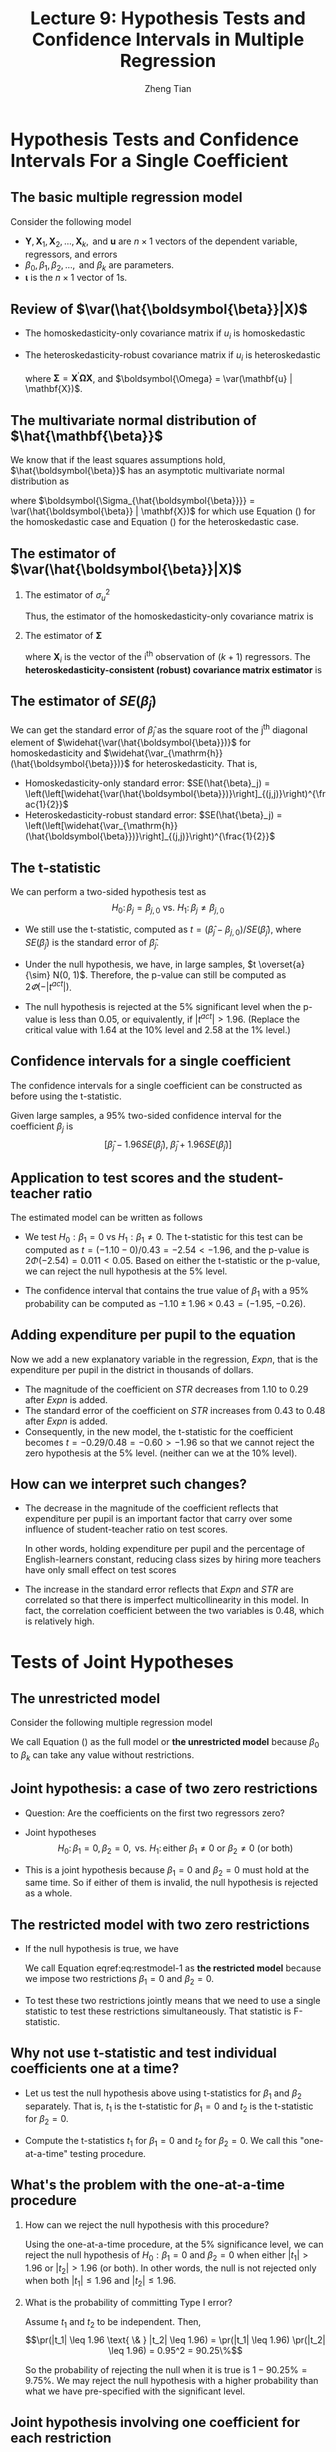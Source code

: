 #+TITLE: Lecture 9: Hypothesis Tests and Confidence Intervals in Multiple Regression
#+AUTHOR: Zheng Tian
#+DATE:
#+STARTUP: beamer
#+OPTIONS: toc:1 H:2
#+LATEX_CLASS: beamer
#+LATEX_CLASS_OPTIONS: [presentation,10pt]
#+BEAMER_THEME: CambridgeUS
#+BEAMER_COLOR_THEME: beaver
#+COLUMNS: %45ITEM %10BEAMER_env(Env) %10BEAMER_act(Act) %4BEAMER_col(Col) %8BEAMER_opt(Opt)
#+PROPERTY: BEAMER_col_ALL 0.1 0.2 0.3 0.4 0.5 0.6 0.7 0.8 0.9 0.0 :ETC
#+LATEX_HEADER: \usepackage{amsthm}
#+LATEX_HEADER: \usepackage{amsmath}
#+LATEX_HEADER: \usepackage{mathtools}
#+LATEX_HEADER: \newtheorem{mydef}{Definition}
#+LATEX_HEADER: \newtheorem{mythm}{Theorem}
#+LATEX_HEADER: \newcommand{\dx}{\mathrm{d}}
#+LATEX_HEADER: \newcommand{\var}{\mathrm{Var}}
#+LATEX_HEADER: \newcommand{\cov}{\mathrm{Cov}}
#+LATEX_HEADER: \newcommand{\corr}{\mathrm{corr}}
#+LATEX_HEADER: \newcommand{\pr}{\mathrm{Pr}}
#+LATEX_HEADER: \newcommand{\rarrowd}[1]{\xrightarrow{\text{ \textit #1 }}}
#+LATEX_HEADER: \DeclareMathOperator*{\plim}{plim}
#+LATEX_HEADER: \newcommand{\plimn}{\plim_{n \rightarrow \infty}}
#+LATEX_HEADER: \usepackage{booktabs}
#+LATEX_HEADER: \usepackage{color}
#+LATEX_HEADER: \usepackage{caption}
#+LATEX_HEADER: \usepackage{subcaption}
#+LATEX_HEADER: \setlength{\parskip}{1em}


* COMMENT Introduction
** Introduction
:PROPERTIES:
:BEAMER_opt: shrink
:END:
*** Overview
This lecture presents the methods for testing the hypotheses
concerning the coefficients in a multiple regression model.

\vspace{0.2cm}
Besides the t-statistic that we have learned in Lecture 6, we
introduce a new test statistic, the F-statistic, which is used to test
the joint hypotheses that involve two or more coefficients.

\vspace{0.2cm}
We will also learn some basic ideas of assessing model specification.

*** Learning goals
- Know how to test a hypothesis for a single coefficient using the
  t-statistic.
- Know how to test a joint hypotheses for more than one coefficients
  using the F-statistic.
- Understand the underlying ideas of the F-statistic, especially when
  using the homoskedasticity-only F-statistic.
- Be able to undertake a complete regression analysis with estimation
  and hypothesis testing for a baseline model specification against
  some alternative model specifications.


* Hypothesis Tests and Confidence Intervals For a Single Coefficient
#+TOC: headlines [currentsection]
** The basic multiple regression model
Consider the following model
\begin{equation}
\label{eq:jnt-hyp-mod}
\mathbf{Y} = \beta_0 \boldsymbol{\iota} + \beta_1 \mathbf{X}_1 + \beta_2 \mathbf{X}_2 + \cdots + \beta_k \mathbf{X}_k + \mathbf{u}
\end{equation}
- $\mathbf{Y}, \mathbf{X}_1, \mathbf{X}_2, \ldots, \mathbf{X}_k, \text{ and } \mathbf{u}$ are $n
  \times 1$ vectors of the dependent variable, regressors, and
  errors
- $\beta_0, \beta_1, \beta_2, \ldots, \text{ and } \beta_k$ are
  parameters.
- $\boldsymbol{\iota}$ is the $n \times 1$ vector of 1s.

** Review of $\var(\hat{\boldsymbol{\beta}}|X)$

- The homoskedasticity-only covariance matrix if $u_i$ is
  homoskedastic

  \begin{equation}
  \label{eq:varbhat-hm-1}
  \var(\hat{\boldsymbol{\beta}} | \mathbf{X}) = \sigma^2_u (\mathbf{X}^{\prime} \mathbf{X})^{-1}
  \end{equation}

- The heteroskedasticity-robust covariance matrix if $u_i$ is
  heteroskedastic

  \begin{equation}
  \label{eq:varbhat-ht-1}
  \var_{\mathrm{h}}(\hat{\boldsymbol{\beta}} | \mathbf{X}) = \left(\mathbf{X}^{\prime} \mathbf{X}\right)^{-1} \boldsymbol{\Sigma} (\mathbf{X}^{\prime} \mathbf{X})^{-1}
  \end{equation}

  where $\boldsymbol{\Sigma} = \mathbf{X}^{\prime} \boldsymbol{\Omega}
  \mathbf{X}$, and $\boldsymbol{\Omega} = \var(\mathbf{u} |
  \mathbf{X})$.

** The multivariate normal distribution of $\hat{\mathbf{\beta}}$

We know that if the least squares assumptions hold,
$\hat{\boldsymbol{\beta}}$ has an asymptotic multivariate normal
distribution as

\begin{equation}
\label{eq:normal-bhat-m}
\hat{\boldsymbol{\beta}} \rarrowd{d} N(\boldsymbol{\beta}, \boldsymbol{\Sigma_{\hat{\boldsymbol{\beta}}}})
\end{equation}

where $\boldsymbol{\Sigma_{\hat{\boldsymbol{\beta}}}} =
\var(\hat{\boldsymbol{\beta}} | \mathbf{X})$ for which use
Equation (\ref{eq:varbhat-hm-1}) for the homoskedastic case and Equation
(\ref{eq:varbhat-ht-1}) for the heteroskedastic case.

** The estimator of $\var(\hat{\boldsymbol{\beta}}|X)$

*** The estimator of $\sigma^2_u$

  \begin{equation}
  \label{eq:sigma2u}
  s^2_u = \frac{1}{n-k-1} \sum_{i=1}^n \hat{u}^2_i
  \end{equation}
  Thus, the estimator of the homoskedasticity-only covariance matrix
  is
  \begin{equation}
  \label{eq:hat-vbhat-hm}
  \widehat{\var(\hat{\boldsymbol{\beta}})} = s^2_u (\mathbf{X}^{\prime} \mathbf{X})^{-1}
  \end{equation}

*** The estimator of $\boldsymbol{\Sigma}$

  \begin{equation}
  \label{eq:Sigmahat}
  \widehat{\boldsymbol{\Sigma}} = \frac{n}{n-k-1} \sum_{i=1}^n
  \mathbf{X}_i \mathbf{X}_i^{\prime} \hat{u}^2_i
  \end{equation}
  where $\mathbf{X}_i$ is the vector of the i^{th}
  observation of $(k+1)$ regressors.
  The *heteroskedasticity-consistent (robust) covariance matrix estimator* is
  \begin{equation}
  \label{eq:hat-vbhat-ht}
  \widehat{\var_{\mathrm{h}}(\hat{\boldsymbol{\beta}})} = \left(\mathbf{X}^{\prime} \mathbf{X}\right)^{-1} \widehat{\boldsymbol{\Sigma}} (\mathbf{X}^{\prime} \mathbf{X})^{-1}
  \end{equation}

** The estimator of $SE(\hat{\beta}_j)$

We can get the standard error of $\hat{\beta}_j$ as the
square root of the j^{th} diagonal element of
$\widehat{\var(\hat{\boldsymbol{\beta}})}$ for homoskedasticity and
$\widehat{\var_{\mathrm{h}}(\hat{\boldsymbol{\beta}})}$ for
heteroskedasticity. That is,
- Homoskedasticity-only standard error: $SE(\hat{\beta}_j) =
  \left(\left[\widehat{\var(\hat{\boldsymbol{\beta}})}\right]_{(j,j)}\right)^{\frac{1}{2}}$
- Heteroskedasticity-robust standard error: $SE(\hat{\beta}_j) =
  \left(\left[\widehat{\var_{\mathrm{h}}(\hat{\boldsymbol{\beta}})}\right]_{(j,j)}\right)^{\frac{1}{2}}$

** The t-statistic

We can perform a two-sided hypothesis test as
\[ H_0:\, \beta_j = \beta_{j,0} \text{ vs. } H_1:\, \beta_j \neq
\beta_{j,0} \]

- We still use the t-statistic, computed as
  $t = (\hat{\beta}_j - \beta_{j,0})/SE(\hat{\beta}_j)$,
  where $SE(\hat{\beta}_j)$ is the standard error of $\hat{\beta}_j$.

- Under the null hypothesis, we have, in large samples, $t \overset{a}{\sim} N(0, 1)$.
  Therefore, the p-value can still be computed as $2\varPhi(-|t^{act}|)$.

- The null hypothesis is rejected at the 5% significant level when
  the p-value is less than 0.05, or equivalently, if $|t^{act}| >
  1.96$. (Replace the critical value with 1.64 at the 10% level and 2.58
  at the 1% level.)

** Confidence intervals for a single coefficient

The confidence intervals for a single coefficient can be constructed
as before using the t-statistic.

\vspace{0.2cm}

Given large samples, a 95% two-sided confidence interval for the
coefficient $\beta_j$ is
\[ \left[\hat{\beta}_j - 1.96 SE(\hat{\beta}_j),\; \hat{\beta}_j +
1.96 SE(\hat{\beta}_j)\right] \]

** Application to test scores and the student-teacher ratio

The estimated model can be written as follows
\begin{equation*}
\widehat{TestScore} = \underset{{\displaystyle (8.7)}}{686.0}
- \underset{{\displaystyle (0.43)}}{1.10} \times STR
- \underset{\displaystyle (0.031)}{0.650} \times PctEl
\end{equation*}

- We test $H_0: \beta_1 = 0$ vs $H_1: \beta_1 \neq 0$. The t-statistic
  for this test can be computed as $t = (-1.10-0) / 0.43 = -2.54 <
  -1.96$, and the p-value is $2\Phi(-2.54) = 0.011 < 0.05$. Based on
  either the t-statistic or the p-value, we can reject the null
  hypothesis at the 5% level.

- The confidence interval that contains the
  true value of $\beta_1$ with a 95% probability can be computed as
  $-1.10 \pm 1.96 \times 0.43 = (-1.95, -0.26)$.

** Adding expenditure per pupil to the equation

Now we add a new explanatory variable in the regression, /Expn/, that
is the expenditure per pupil in the district in thousands of dollars.
\begin{equation*}
\widehat{TestScore} = \underset{{\displaystyle (15.5)}}{649.6}
- \underset{\displaystyle (0.48)}{0.29} \times STR
+ \underset{\displaystyle (1.59)}{3.87} \times Expn
- \underset{\displaystyle (0.032)}{0.656} \times PctEl
\end{equation*}

- The magnitude of the coefficient on /STR/ decreases from 1.10 to
  0.29 after /Expn/ is added.
- The standard error of the coefficient on /STR/ increases from 0.43
  to 0.48 after /Expn/ is added.
- Consequently, in the new model, the t-statistic for the coefficient
  becomes $t = -0.29/0.48 = -0.60 > -1.96$ so that we cannot reject
  the zero hypothesis at the 5% level. (neither can we at the 10%
  level).

** How can we interpret such changes?

- The decrease in the magnitude of the coefficient reflects that
  expenditure per pupil is an important factor that carry over some
  influence of student-teacher ratio on test scores.
  \vspace{0.2cm}

  In other words, holding expenditure per pupil and the percentage of
  English-learners constant, reducing class sizes by hiring more
  teachers have only small effect on test scores
  \vspace{0.2cm}

- The increase in the standard error reflects that /Expn/ and /STR/
  are correlated so that there is imperfect multicollinearity in this
  model. In fact, the correlation coefficient between the two
  variables is 0.48, which is relatively high.

* Tests of Joint Hypotheses
#+TOC: headlines [currentsection]
** The unrestricted model
Consider the following multiple regression model
\begin{equation}
\label{eq:fullmodel}
\mathbf{Y} = \beta_0 \boldsymbol{\iota} + \beta_1 \mathbf{X}_1 + \beta_2 \mathbf{X}_2 + \cdots + \beta_k \mathbf{X}_k + \mathbf{u}
\end{equation}

We call Equation (\ref{eq:fullmodel}) as the full model or *the
unrestricted model* because $\beta_0$ to $\beta_k$ can take any value
without restrictions.

** Joint hypothesis: a case of two zero restrictions

- Question: Are the coefficients on the first two regressors zero?

- Joint hypotheses
  \[ H_0:\, \beta_1 = 0, \beta_2 = 0, \text{ vs. }
  H_1:\, \text{either } \beta_1 \neq 0 \text{ or } \beta_2 \neq 0 \text{
  (or both)} \]

- This is a joint hypothesis because $\beta_1=0$ and $\beta_2=0$ must
  hold at the same time. So if either of them is invalid, the null
  hypothesis is rejected as a whole.

** The restricted model with two zero restrictions

- If the null hypothesis is true, we have
  \begin{equation}
  \label{eq:restmodel-1}
  \mathbf{Y} = \beta_0 + \beta_3 \mathbf{X}_3 + \beta_4 \mathbf{X}_4 + \cdots + \beta_k \mathbf{X}_k + \mathbf{u}
  \end{equation}
  We call Equation eqref:eq:restmodel-1 as *the restricted model*
  because we impose two restrictions $\beta_1 = 0$ and $\beta_2 = 0$.

- To test these two restrictions jointly means that we need to use a
  single statistic to test these restrictions simultaneously. That
  statistic is F-statistic.

** Why not use t-statistic and test individual coefficients one at a time?

- Let us test the null hypothesis above using t-statistics for $\beta_1$
  and $\beta_2$ separately. That is, $t_1$ is the t-statistic for
  $\beta_1 = 0$ and $t_2$ is the t-statistic for $\beta_2 = 0$. \vspace{0.2cm}

- Compute the t-statistics $t_1$ for $\beta_1 = 0$ and $t_2$ for
  $\beta_2 = 0$. We call this "one-at-a-time" testing procedure.

** What's the problem with the one-at-a-time procedure

*** How can we reject the null hypothesis with this procedure?

  Using the one-at-a-time procedure, at the 5% significance level, we
  can reject the null hypothesis of $H_0: \beta_1 = 0 \text{ and }
  \beta_2 = 0$ when either $|t_1| > 1.96$ or $|t_2| > 1.96$ (or
  both). In other words, the null is not rejected only when both
  $|t_1| \leq 1.96$ and $|t_2| \leq 1.96$.

*** What is the probability of committing Type I error?

  Assume $t_1$ and $t_2$ to be independent. Then,
  \[\pr(|t_1| \leq 1.96 \text{ \& } |t_2| \leq 1.96) = \pr(|t_1| \leq
  1.96) \pr(|t_2| \leq 1.96) = 0.95^2 = 90.25\%\]

  So the probability of rejecting the null when it is true is $1 -
  90.25\% = 9.75\%$. We may reject the null hypothesis with a higher
  probability than what we have pre-specified with the significant
  level.

** Joint hypothesis involving one coefficient for each restriction

*** q restrictions
\begin{align*}
&H_0: \beta_1 = \beta_{1,0},\ \beta_2 = \beta_{2,0},\ \ldots,\ \beta_q = \beta_{q,0} \text{ versus } \\
&H_1: \text{at least one restriction does not hold}
\end{align*}

*** The restricted model

Suppose that we are testing the q zero hypotheses, that is, q
restrictions, $\beta_1 = \beta_2 = \cdots = \beta_q = 0$. The
restricted model is
\begin{equation}
\label{eq:restmodel-2}
\mathbf{Y} = \beta_0 + \beta_{q+1} \mathbf{X}_{q+1} + \beta_{q+2} \mathbf{X}_{q+2} + \cdots + \beta_k \mathbf{X}_k + \mathbf{u}
\end{equation}

** Joint linear hypotheses

Joint hypotheses include *linear hypotheses* like the followings

- 1 ::
  \begin{equation*}
  H_0:\, \beta_1 = \beta_2 \text{ vs. } H_1:\, \beta_1 \neq \beta_2
  \end{equation*}

- 2 ::
  \begin{equation*}
  H_0:\, \beta_1 + \beta_2 = 1 \text{ vs. } H_1:\, \beta_1 + \beta_2 \neq 1
  \end{equation*}

- 3 ::
  \begin{align*}
  &H_0: \beta_1 + \beta_2 = 0,\, 2\beta_2 + 4\beta_3 + \beta_4 = 3 \text{ vs. } \\
  &H_1: \text{at least one restriction does not hold}
  \end{align*}

** A general form of joint hypotheses

We can use a matrix form to represent all linear hypotheses regarding
the coefficients in Equation (\ref{eq:fullmodel}) as follows

\begin{equation}
\label{eq:jnt-hyp-g}
H_0:\, \mathbf{R}\boldsymbol{\beta} = \mathbf{r} \text{ vs. } H_1: \mathbf{R}\boldsymbol{\beta} \neq \mathbf{r}
\end{equation}

where $\mathbf{R}$ is a $q \times (k+1)$ matrix with the *full row rank*,
$\boldsymbol{\beta}$ represent the $k+1$ regressors, including
the intercept, and $\mathbf{r}$ is a $q \times 1$ vector of real
numbers.

** Examples of $\mathbf{R}\boldsymbol{\beta} = \mathbf{r}$
- For $H_0: \beta_1 = 0, \beta_2=0$
  \begin{equation*}
  \mathbf{R} =
  \bordermatrix{~ & \beta_0 & \beta_1 & \beta_2 & \beta_3 & \cdots & \beta_k \cr
  R1 & 0 & 1 & 0 & 0 & \cdots & 0 \cr
  R2 & 0 & 0 & 1 & 0 & \cdots & 0 \cr}
  \text{ and }
  \mathbf{r} =
  \begin{pmatrix}
  0 \\
  0
  \end{pmatrix}
  \end{equation*}

- For $H_0: \beta_1 + \beta_2 = 0,\, 2\beta_2 + 4\beta_3 + \beta_4 =
  3,\, \beta_1 = 2 \beta_3 + 1$
  \begin{equation*}
  \mathbf{R} =
  \bordermatrix{~ & \beta_0 & \beta_1 & \beta_2 & \beta_3 & \beta_4 & \cdots & \beta_k \cr
  R1 & 0 & 1 & 1 & 0 & 0 & \cdots & 0 \cr
  R2 & 0 & 0 & 2 & 4 & 1 & \cdots & 0 \cr
  R3 & 0 & 1 & 0 & -2 & 0 & \cdots & 0 \cr}
  \text{ and }
  \mathbf{r} =
  \begin{pmatrix}
  0 \\
  3 \\
  1
  \end{pmatrix}
  \end{equation*}

** COMMENT The F-statistic \\ \small Review of the F distribution
Let's first review some properties of F distribution, which is
the probability distribution that the F-statistic follows under the
null hypothesis. \vspace{0.2cm}

Let $W_1 \sim \chi^2(n_1)$, $W_2 \sim \chi^2(n_2)$, and $W_1$ and
$W_2$ are independent. Then the random variable
\[ F = \frac{W_1/n_1}{W_2/n_2}\]
has an F distribution with $(n_1, n_2)$ degrees of freedom, denoted as
$F \sim F(n_1, n_2)$

- If $t \sim t(n)$, then $t^2 \sim F(1, n)$
- As $n_2 \rightarrow \infty$, the $F(n_1, \infty)$ distribution is the
  same as the $\chi^2(n_1)$ distribution, divided by $n_1$. That is
  \[ \text{if } F \sim F(n_1, \infty),\, \text{ then } n_1 F \sim
  \chi^2(n_1), \]
  or
  \[ \text{if } x \sim \chi^2(m),\, \text{ then } \frac{x}{m} \sim
  F(m, \infty) \]

** COMMENT The probability density function of the F distribution
:PROPERTIES:
:BEAMER_opt:
:END:
#+NAME: fig:fdist
#+CAPTION: The density function of F distribution
#+ATTR_LATEX: :width \textwidth :placement
[[file:img/fdist.png]]

** The general form of the F-statistic

To test the null hypothesis
\[ H_0:\, \mathbf{R}\boldsymbol{\beta} = \mathbf{r} \]

we compute the F-statistic
\begin{equation}
\label{eq:ftest-gen}
F = \frac{1}{q}(\mathbf{R}\hat{\boldsymbol{\beta}} - \mathbf{r})^{\prime} \left[ \mathbf{R} \widehat{\var(\hat{\boldsymbol{\beta}})} \mathbf{R}^{\prime} \right]^{-1} (\mathbf{R}\hat{\boldsymbol{\beta}} - \mathbf{r})
\end{equation}

 - $\hat{\boldsymbol{\beta}}$ is the estimated coefficients by OLS and
   $\widehat{\var(\hat{\boldsymbol{\beta}})}$ is the estimated covariance
   matrix.
 - For homoskedastic errors, we can compute
   $\widehat{\var(\hat{\boldsymbol{\beta}})}$ as in Equation (\ref{eq:hat-vbhat-hm})
 - For heteroskedastic errors, we can compute
   $\widehat{\var_{\mathrm{h}}(\hat{\boldsymbol{\beta}})}$ as in
   Equation (\ref{eq:hat-vbhat-ht})

** The F distribution, the critical value, and the p-value

*** The F distribution
If the least square assumptions hold, under the null hypothesis, the
F-statistic is asymptotically distributed as F distribution with
degree of freedom $(q, \infty)$. That is,
\[ F \overset{a}{\sim} F(q, \infty) \]

*** The critical value and the p-value of F test.
The 5% critical value of the F test using F-statistic is $c_{\alpha}$
such that
\[\pr(F < c_{\alpha}) = 0.95\]
And the p-value of F test can be computed as
 \[ p\text{-value} = \pr(F > F^{act})\]

** The F-statistic when $q=2$

The F-statistic for testing the null hypothesis of $H_0: \beta_1 = 0,
\beta_2 = 0$ can be proved to take the following form,

\begin{equation}
\label{eq:ftest-q2}
F = \frac{1}{2}\frac{t_1^2 + t_2^2 - 2 \hat{\rho}_{t_1,t_2}t_1t_2}{1 - \hat{\rho}_{t_1,t_2}^2}
\end{equation}

- For simplicity, suppose $t_1$ and $t_2$ are independent so that
  $\hat{\rho}_{t_1,t_2} = 0$. Then $F = \frac{1}{2}(t_1^2 +
  t_2^2)$.
- Under the null hypothesis, both $t_1$ and $t_2$ have standard normal
  distribution asymptotically. Then $t^2_1 + t^2_2$ has a chi-squared
  distribution with 2 degrees of freedom.
- It follows that $F = \frac{1}{2}(t^2_1 + t^2_2)$ has asymptotically
  distributed as $F(2, \infty)$.
- The discussion about F-statistic in Equation (\ref{eq:ftest-q2})
  will become complicated when $\hat{\rho}_{t_1,t_2} \neq 0$.

** The homoskedasticity-only F-statistic

- Assume that $\var(u_i | \mathbf{X}_i) = \sigma^2_u$ for $i
  = 1, \ldots, n$, i.e., $u_i$ has a constant conditional variance for
  all $i$.
- Test hypotheses
  \begin{align*}
  H_0:\, & \text{the restricted model with q restrictions } \mathbf{R}\boldsymbol{\beta} = \mathbf{r}  \\
  H_1:\, & \text{the unrestricted model } \mathbf{Y} = \beta_0 + \beta_{1} \mathbf{X}_{1} + \cdots + \beta_k \mathbf{X}_k + \mathbf{u}
  \end{align*}
- The *homoskedasticity-only* F-statistic can be computed as
  \begin{equation}
  \label{eq:ftest-hm}
  F = \frac{(RSSR - USSR)/q}{USSR/(n-k-1)}
  \end{equation}
  - $RSSR$ is the sum of squared residuals of the restricted model
  - $USSR$ is the sum of squared residuals of the unrestricted model.

** The homoskedasticity-only F-statistic (cont'd)

- Dividing the numerator and the denominator in F-statistic by $TSS$,
  we get another expression of the homoskedasticity-only F-statistic
  in terms of $R^2$ as
  \begin{equation}
  \label{eq:ftest-hm-r}
  F = \frac{(R^2_{unrestrict} - R^2_{restrict})/q}{(1 - R^2_{unrestrict})/(n-k-1)}
  \end{equation}

- Suppose that all least square assumptions and the homoskedasticity
  assumption hold, then we know that
  \[ F \sim F(q, n-k-1) \]
  So we can get the p-value and the critical value from the
  distribution $F(q, n-k-1)$.

** Understanding the homoskedasticity-only F-statistic

- $RSSR \geq USSR$ and $R^2_{unrestrict} \geq R^2_{restrict}$
  are always true. Why?

  - The unrestricted model have more regressors than the restricted
    model.

    \vspace{0.2cm}

  - $SSR$ will decrease whenever an additional regressor is included
    in the model and the coefficient on the new regressor is not
    zero.

    \vspace{0.2cm}

  - In other words, $R^2$ in the unrestricted model will increase when
    a new regressor is added with a nonzero coefficient.

** Understanding the homoskedasticity-only F-statistic (cont'd)

- Suppose that the null hypothesis is true. That is, the
  true model is really the restricted one. What would this imply?

  - The explanatory power of the additional regressors in the
    unrestricted model should be very small.

    \vspace{0.2cm}

  - That means that $USSR$ cannot be too much smaller than $RSSR$, or
    $R^2_{unrestrict}$ cannot be too much larger than $R^2_{restrict}$
    if the null hypothesis is true.

    \vspace{0.2cm}

  - That means $F$ should not be a large positive number under the null
    hypothesis.

    \vspace{0.2cm}

  - If we compute an F-statistic that is large enough compared with a
    critical value at some significance level, then we can reject the
    null hypothesis.

** Transformation of joint hypothesis testing to single hypothesis testing

- The goal: to convert a joint hypothesis to a single hypothesis.

- Consider the following model
  \[ \mathbf{Y} = \beta_0 + \beta_1 \mathbf{X}_1 + \beta_2
  \mathbf{X}_2 + \mathbf{u} \]

- The null hypothesis is $H_0: \beta_1 = \beta_2$.

- How can we convert $H_0$ to a single hypothesis test?

** Transformation of joint hypothesis testing to single hypothesis testing (cont'd)

- Rewrite the model
  \begin{equation*}
  \mathbf{Y} = \beta_0 + (\beta_1 - \beta_2) \mathbf{X}_1 + \beta_2 (\mathbf{X}_1 + \mathbf{X}_2) + \mathbf{u}
  \end{equation*}

- Define $\gamma = \beta_1 - \beta_2$ and $\mathbf{W} =
  \mathbf{X}_1 + \mathbf{X}_2$. Then the original model becomes
  \[ \mathbf{Y} = \beta_0 + \gamma \mathbf{X}_1 + \beta_2
  \mathbf{W} + \mathbf{u} \]

- Instead of testing $\beta_1 - \beta_2 = 0$, we test $H_0:\, \gamma
  = 0$ using the t-statistic computed from the transformed model.

** Application of the California school districts

- The estimated model
  \begin{equation*}
  \widehat{TestScore} = \underset{{\displaystyle (15.5)}}{649.6}
  - \underset{\displaystyle (0.48)}{0.29} \times STR
  - \underset{\displaystyle (1.59)}{3.87} \times Expn
  - \underset{\displaystyle (0.032)}{0.656} \times PctEl,\, R^2 = 0.4366
  \end{equation*}

- The joint hypothesis
   \[H_0:\, \beta_1 = 0,\,\text{ and } \beta_2 = 0 \text{ v.s. }
    H_1:\, \beta_1 \neq 0\,\text{ or } \beta_2 \neq 0\]

- The heteroskedasticity-robust F statistic is 5.43. The critical
  value of the $F_{2,\infty}$ distribution at the 5% significance
  level is 3.00. So we reject the null hypothesis.

** Application to test scores and the student-teacher ratio (cont'd)

- The homoskedasticity-only F statistic.
  \begin{equation*}
  \widehat{TestScore} = \underset{{\displaystyle (1.0)}}{664.7}
   -\underset{\displaystyle (0.032)}{0.671} \times PctEl,\, R^2 = 0.4149
  \end{equation*}

- Now we have $R^2_{\text{unrestricted}} = 0.4366$,
  $R^2_{\text{restricted}} = 0.4149$, $q=2$, $n = 420$, and $k = 3$.

- The homoskedasticity-only F statistic is computed as
  \[F=\frac{(0.4366 - 0.4149)/2}{(1-0.4366)/(420-3-1)} = 8.01 \]
  Because 8.01 exceeds the 1% critical value of 4.61 from the
  $F_{2,\infty}$ distribution, the null hypothesis is rejected.

** Check the critical value using the F table
*** F(q, \infty)                                                    :BMCOL:
:PROPERTIES:
:BEAMER_col: 0.5
:END:
#+CAPTION: The table of critical values of the $F(q, \infty)$ distribution
#+ATTR_LATEX: :width 0.8\textwidth :placement
[[file:img/fdist.png]]

*** F(m, n)                                                         :BMCOL:
:PROPERTIES:
:BEAMER_col: 0.5
:END:
#+CAPTION: The table of critical values at the 5% level of the $F(m, n)$ distribution
#+ATTR_LATEX: :width 0.8\textwidth :placement
[[file:img/Ftrunc.jpg]]

* Confidence Sets for multiple coefficients
#+TOC: headlines [currentsection]
** Confidence set: definition

A 95% *confidence set* for two or more coefficients is

- a set that contains the true population values of these coefficients
  in 95% of randomly drawn samples.

- Equivalently, the set of coefficient values that cannot be rejected
  at the 5% significance level.

** How to construct a confidence set

Suppose that we construct the confidence set for $\beta_1 =
\beta_{1,0}, \beta_2 = \beta_{2,0}$.

- Let $F_{\beta_1, \beta_2}$ be the heteroskedasticity-robust or
  homoskedasticity-only F-statistic.

- A 95% confidence set is
  \[\{\beta_1, \beta_2:\, F_{\beta_1,\beta_2} < c_F\}\]
  where $c_F$ is the 5% critical value of the $F(2, \infty)$
  distribution, which is close to 3 in this case.

- This set has coverage rate 95% because the test on which it is based
  has the size of 5%.

- Therefore the confidence set constructed as the nonrejected values
  contains the true value 95% of the time.

** The confidence set based on the F-statistic is an ellipse

- According to Equation (\ref{eq:ftest-q2}), the confidence set for $\beta_1, \text{ and } \beta_2$ is
  \begin{gather*}
  \left\{ \beta_1, \beta_2:\, F = \frac{1}{2}\frac{t^2_1 + t^2_2 - 2 \hat{\rho}_{t_1,t_2}t_1t_2}{1 - \hat{\rho}_{t_1,t_2}^2} \leq 3 \right\}
  \end{gather*}

- Plugging the formula of $t_1$ and $t_2$, the F-statistic becomes
  \begin{equation*}
  \left[ \left(\frac{\hat{\beta}_1 - \beta_{1,0}}{SE(\hat{\beta}_1)}\right)^2 + \left(\frac{\hat{\beta}_2 - \beta_{2,0}}{SE(\hat{\beta}_2)}\right)^2 + 2 \hat{\rho}_{t_1,t_2}\left(\frac{\hat{\beta}_1 - \beta_{1,0}}{SE(\hat{\beta}_1)}\right) \left(\frac{\hat{\beta}_2 - \beta_{2,0}}{SE(\hat{\beta}_2)}\right) \right] \leq 3
  \end{equation*}

** The confidence set: an illustration

#+CAPTION: 95% Confidence Set for Coefficients on STR and Expn
#+NAME: fig:fig-7-1
[[file:img/fig-7-1.png]]


* Warm-up Exercises
** Question 1
The following linear hypothesis can be tested using the F-test with the exception of
- A) :: $\beta_2=1$ and $\beta_3 = \beta_4 / \beta_5$
- B) :: $\beta_2=0$
- C) :: $\beta_1 + \beta_2 = 1$ and $\beta_3 = -2\beta_4$
- D) :: $\beta_0 = \beta_1$ and $\beta_1 = 0$
\pause
Answer: A

** Question 2
To test joint linear hypotheses in the multiple regression model, you need to
- A) :: compare the sums of squared residuals from the restricted and unrestricted model.
- B) :: use the heteroskedasticity-robust F-statistic.
- C) :: use several t-statistics and perform tests using the standard normal distribution.
- D) :: compare the adjusted R^{2} for the model which imposes the restrictions, and the unrestricted model.
\pause
Answer:  B

** COMMENT Question 3
If you reject a joint null hypothesis using the F-test in a multiple hypothesis setting, then
- A) :: a series of t-tests may or may not give you the same conclusion.
- B) :: the regression is always significant.
- C) :: all of the hypotheses are always simultaneously rejected.
- D) :: the F-statistic must be negative.
\pause
Answer:  A

** Question 3
Let R^{2}_{unrestricted} and R^{2}_{restricted} be 0.4366 and 0.4149 respectively. The difference between the unrestricted and the restricted model is that you have imposed two restrictions. There are 420 observations and 3 regressors including the intercept. The homoskedasticity-only F-statistic in this case is
- A) :: 4.61
- B) :: 8.01
- C) :: 10.34
- D) :: 7.71
\pause
Answer:  B

** Question 4
The formulation $\boldsymbol{R\beta} = \boldsymbol{r}$ to test a hypotheses
- A) :: allows for restrictions involving both multiple regression coefficients and single regression coefficients.
- B) :: is F-distributed in large samples.
- C) :: allows only for restrictions involving multiple regression coefficients.
- D) :: allows for testing linear as well as nonlinear hypotheses.
\pause
Answer:  A


* Model Specification for Multiple Regression
#+TOC: headlines [currentsection]
** Omitted variable bias in multiple regression

- We should always be alert to omitted variable bias in the OLS
  estimation.

- For omitted variable bias to arise, two things must be true:
  1. At least one of the included regressors must be correlated with the
     omitted variable.
  2. The omitted variable must be a determinant of the dependent
     variable, $Y$.

- With omitted variable bias, the least square assumption $E(u|X) = 0$
  does not hold any more.

** The problem of the assumption of $E(u|X) = 0$ and control variables

- The assumption of $E(u|X) = 0$ is essential to ensures unbiasedness
  and consistency. However, it is too strong to be completely realized
  in practice.

- What we can do is that we divide all regressors into two groups:
  1) One group consists of regressors whose causal effects on $Y$ are our
     research interest so that we want unbiased estimates of these
     coefficients.
  2) Another group consists of regressors whose causal effects on $Y$ are
     not our focus. But if we omit them, we would risk making omitted
     variable bias in the coefficients that we do care.

- The regressors in the latter group are called *control
  variable*.

- W use an assumption that is weaker than the assumption of
  $E(u|X)=0$ to ensure that the estimated coefficients on the
  regressors in the first groups are unbiased, maintaining the causal
  implication that we want.

** Control variables: definition

*** Definition

A control variable $W$ is a variable that is correlated with, and
controls for, an omitted causal factor in the regression of Y on X,
but which itself does not necessarily have a causal effect on Y.

*** The role of control variables

A control variable is not the object of interest in the study; rather
it is a regressor included to hold constant factors that, if
neglected, could lead to the estimated causal effect of interest to
suffer from omitted variable bias.

** The test score example

\[TestScore = \underset{(5.6)}{700.2} - \underset{(0.27)}{1.00}STR -
\underset{(0.033)}{0.122}PctEL - \underset{(0.024)}{0.547}LchPct,\,
\bar{R}^2 = 0.773 \]

Where $PctEL=$ percent English learners in the school district,
$LchPct=$ percent of students receiving a free/subsidized lunch.

- Which variable is the variable of interest? $STR$
- Which variables are control variables? Do they have causal
  implications? What do they control for?

** What makes an effective control variable?

- Three interchangeable statements about what makes an effective control
  variable:
  - An effective control variable is one which, when included in
    the regression, makes the error term uncorrelated with the variable of
    interest.
  - Holding constant the control variable(s), the variable of interest
    is “as if” randomly assigned.
  - Among individuals (entities) with the same value of the control
    variable(s), the variable of interest is uncorrelated with the
    omitted determinants of $Y$.

- Control variables need not be causal, and their coefficients
  generally do not have a causal interpretation.

** Conditional mean independence: definition

- *Conditional mean independence*: given the
  control variable, the mean of $u_i$ doesn’t depend on the variable of
  interest.

\vspace{0.2cm}

- Let $X_i$ denote the variable of interest and $W_i$ denote the control
  variable(s).  $W$ is an effective control variable if conditional mean
  independence holds:
  \[ E(u_i|X_i, W_i) = E(u_i|W_i) \]

- Conditional mean independence substitute the first least square
  assumption requiring $E(u_i | X_i, W_i) = 0$.

** Implications of conditional mean independence

Consider the regression model
\[ Y = \beta_0 + \beta_1 X + \beta_2 W + u \]
where $X$ is the variable of interest and $W$ is an effective control
variable so that conditional mean independence holds. In addition,
suppose that the other least square assumptions hold. Then,
- $\beta_1$ has a causal interpretation.
- $\hat{\beta}_1$ is unbiased.
- The coefficient on the control variable, $\hat{\beta}_2$ is in
  general biased.

** $\beta_1$ has a causal interpretation

The expected change in $Y$ resulting from a change in $X$, holding $W$
constant, is:
\begin{equation*}
\begin{split}
& E(Y|X = x + \Delta x, W = w) - E(Y|X = x, W = w) \\
&= \beta_0 + \beta_1(x + \Delta x) + \beta_2 w + E(u|X = x + \Delta x, W = w) \\
&\text{ } - \beta_0 + \beta_1 x + \beta_2 w + E(u|X = x, W = w) \\
&= \beta_1 \Delta x + \left( E(u|W = w) -  E(u|W = w) \right) \\
&= \beta_1 \Delta x
\end{split}
\end{equation*}
In the second equality, we use conditional mean independence $E(u|X =
x + \Delta x, W = w) = E(u|X = x, W = w) = E(u|W = w)$.

** $\hat{\beta}_1$ is unbiased and $\hat{\beta}_2$ is biased

For convenience, suppose that $E(u|W) = \gamma_0 + \gamma_1 W$. Thus,
under conditional mean independence, we have
\[ E(u|X,W) = E(u|W) = \gamma_0 + \gamma_1 W \]
Let $v = u - E(u|W)$ so that
\[E(v|X, W) = E(u|X,W) - E(u|W) = 0 \]
Then, it follows that
\[ u = E(u|X,W) + v = \gamma_0 + \gamma_1 W + v \]

** $\hat{\beta}_1$ is unbiased and $\hat{\beta}_2$ is biased (cont'd)

Then, the original model $Y = \beta_0 + \beta_1 X + \beta_2 W + u$
becomes
\begin{equation}
\begin{split}
Y &= \beta_0 + \beta_1 X + \beta_2 W + \gamma_0 + \gamma_1 W + v \notag \\
&= (\beta_0 + \gamma_0) + \beta_1 X + (\beta_2 + \gamma_1) W + v \notag \\
&= \delta_0 + \beta_1 X + \delta_2 W + v
\end{split}
\end{equation}
where $\delta_0 = \beta_0 + \gamma_0$ and $\delta_2 = \beta_2 +
\gamma_2$.

What can we conclude from the new model?
- The new model satisfy $E(v|X,W) = 0$ so that the OLS estimator of
  $\delta_0, \beta_1, \text{ and } \delta_2$ are unbiased.
- The estimated coefficients in the original model are actually
  $\hat{\beta}_1$ and $\hat{\delta}_2$, which we know that
  $E(\hat{\beta}_1) = \beta_1$ and $E(\hat{\beta}_2) = \delta_2 \neq
  \beta_2$ in general.

** Model specification in theory and in practice

The following steps are advocated to set up a regression model:

*** Step 1: Set up a base specification

A core or base set of regressors should be chosen using a
combination of expert judgment, economic theory, and knowledge of
how data were collected. The regression using this base set of
regressors is referred to as a *base specification*. This step
involves the following consideration:
1) identifying the variable of interest.
2) thinking of the omitted causal effects that could result in omitted
   variable bias.
3) including those omitted causal effects if you can. If you
   can’t, include variables correlated with them that serve as
   control variables.

** Model specification in theory and in practice (cont'd)

*** Step 2: Set up alternative specifications

Also specify a range of plausible *alternative model
specifications*, which include additional candidate variables.
1) If the estimates of the coefficients of interest are numerically
   similar across the alternative specifications, then this
   provides evidence that the estimates from your base
   specification are reliable.
2) If the estimates of the coefficients of interest change
   substantially across specifications, this often provides
   evidence that the original specification had omitted variable
   bias.

** Model specification in theory and in practice (cont'd)

*** Step 3: Use test statistics to judge a model specification

1) Use $R^2$ and $\bar{R}^2$ to see the overall goodness of fit of
   a model specification. Caution: a high $R^2$ or $\bar{R}^2$ does
   not mean that you have eliminated omitted variable bias. Neither
   does a high $R^2$ or $\bar{R}^2$ mean that the included
   variables and the model as a whole are statistically
   significant.
2) Use t-statistic to check the significance of individual
   coefficients, and use F-statistic to check the overall
   significance of the model as a whole. That is, use F test for
   \[H_0:\, \beta_1 = \beta_2 = \cdots = \beta_k = 0 \]

** COMMENT Interpreting the $R^2$ and the adjusted $R^2$ in practice
It is easy to fall into the trap of maximizing the $R^2$ and $\bar{R}^2$, but this
loses sight of our real objective, an unbiased estimator of the class
size effect.
- A high $R^2$ or $\bar{R}^2$ means that the regressors explain the variation in Y.
- A high $R^2$ or $\bar{R}^2$ does not mean that you have eliminated omitted variable bias.
- A high $R^2$ or $\bar{R}^2$ does not mean that you have an unbiased estimator of a causal effect ($\beta_1$).
- A high $R^2$ or $\bar{R}^2$ does not mean that the included
  variables are statistically significant. This must be determined
  using hypotheses tests.
- To test the overall significance of the regression model, we use the
  F-test with the null $H_0:\, \beta_1 = \cdots = \beta_k = 0$, that
  is, testing all coefficients on regressors excluding the intercept
  to be jointly significant.

** Analysis of the test score data set
:PROPERTIES:
:BEAMER_opt: shrink
:END:
#+ATTR_LATEX: :float t
[[file:img/tab-7-1.png]]
